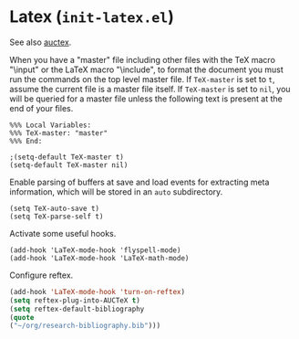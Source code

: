 * Latex (~init-latex.el~)
:PROPERTIES:
:header-args: :tangle   lisp/init-latex.el
:END:

See also [[file:init-mod-auctex.org][auctex]].

When you have a "master" file including other files with the TeX macro
"\input" or the LaTeX macro "\include", to format the document you
must run the commands on the top level master file. If ~TeX-master~ is
set to ~t~, assume the current file is a master file itself. If
~TeX-master~ is set to ~nil~, you will be queried for a master file
unless the following text is present at the end of your files.
#+BEGIN_EXAMPLE
%%% Local Variables:
%%% TeX-master: "master"
%%% End:
#+END_EXAMPLE

#+BEGIN_SRC elisp
;(setq-default TeX-master t)
(setq-default TeX-master nil)
#+END_SRC

Enable parsing of buffers at save and load events for extracting meta
information, which will be stored in an ~auto~ subdirectory.
#+BEGIN_SRC elisp
(setq TeX-auto-save t)
(setq TeX-parse-self t)
#+END_SRC

Activate some useful hooks.
#+BEGIN_SRC elisp
(add-hook 'LaTeX-mode-hook 'flyspell-mode)
(add-hook 'LaTeX-mode-hook 'LaTeX-math-mode)
#+END_SRC

Configure reftex.
#+BEGIN_SRC emacs-lisp
(add-hook 'LaTeX-mode-hook 'turn-on-reftex)
(setq reftex-plug-into-AUCTeX t)
(setq reftex-default-bibliography 
(quote
("~/org/research-bibliography.bib")))
#+END_SRC
